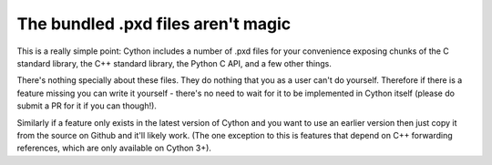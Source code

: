 The bundled .pxd files aren't magic
===================================

This is a really simple point: Cython includes a number of .pxd files for your convenience
exposing chunks of the C standard library, the C++ standard library, the Python C API, and
a few other things.

There's nothing specially about these files. They do nothing that you as a user can't do
yourself. Therefore if there is a feature missing you can write it yourself - there's no
need to wait for it to be implemented in Cython itself (please do submit a PR for it
if you can though!).

Similarly if a feature only exists in the latest version of Cython and you want to use
an earlier version then just copy it from the source on Github and it'll likely work.
(The one exception to this is features that depend on C++ forwarding references, which
are only available on Cython 3+).
